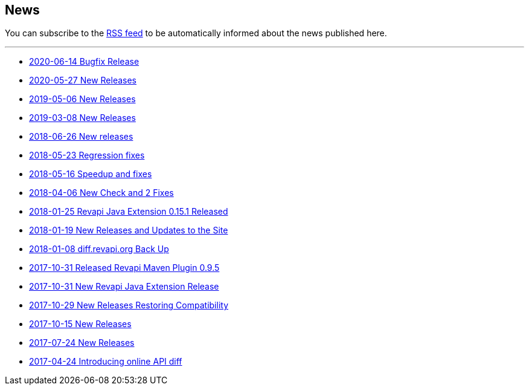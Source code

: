 == News

You can subscribe to the link:news.atom[RSS feed] to be automatically informed about the news published here.

---

* link:news/20200614-bugfix-release.html[2020-06-14 Bugfix Release]
* link:news/20200527-releases.html[2020-05-27 New Releases]
* link:news/20190506-releases.html[2019-05-06 New Releases]
* link:news/20190308-releases.html[2019-03-08 New Releases]
* link:news/20180626-releases.html[2018-06-26 New releases]
* link:news/20180523-fixes.html[2018-05-23 Regression fixes]
* link:news/20180516-releases.html[2018-05-16 Speedup and fixes]
* link:news/20180406-new-check-and-2-fixes.html[2018-04-06 New Check and 2 Fixes]
* link:news/20180125-revapi-java-release.html[2018-01-25 Revapi Java Extension 0.15.1 Released]
* link:news/20180119-releases.html[2018-01-19 New Releases and Updates to the Site]
* link:news/20180108-diff.revapi.org-back-up.html[2018-01-08 diff.revapi.org Back Up]
* link:news/20171031-revapi-maven-plugin-release.html[2017-10-31 Released Revapi Maven Plugin 0.9.5]
* link:news/20171031-revapi-java-release.html[2017-10-31 New Revapi Java Extension Release]
* link:news/20171029-compatibility-release.html[2017-10-29 New Releases Restoring Compatibility]
* link:news/20171015-releases.html[2017-10-15 New Releases]
* link:news/20170712-releases.html[2017-07-24 New Releases]
* link:news/20170424-intro.html[2017-04-24 Introducing online API diff]

